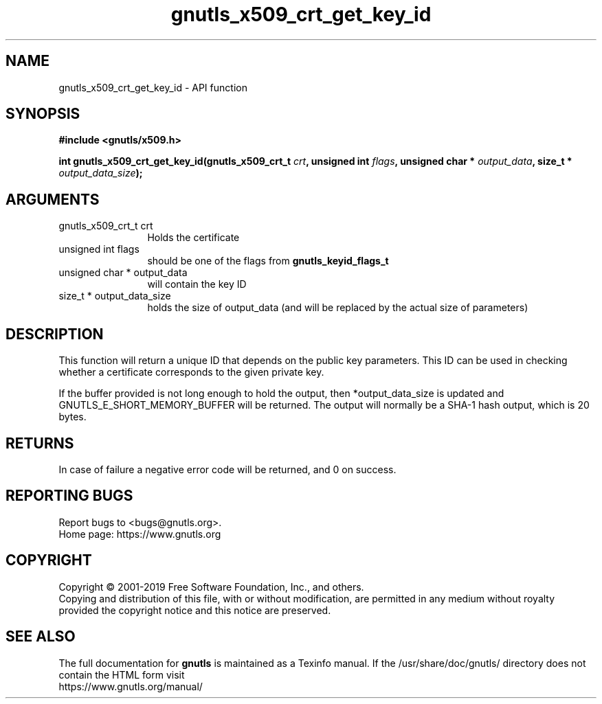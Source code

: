 .\" DO NOT MODIFY THIS FILE!  It was generated by gdoc.
.TH "gnutls_x509_crt_get_key_id" 3 "3.6.9" "gnutls" "gnutls"
.SH NAME
gnutls_x509_crt_get_key_id \- API function
.SH SYNOPSIS
.B #include <gnutls/x509.h>
.sp
.BI "int gnutls_x509_crt_get_key_id(gnutls_x509_crt_t " crt ", unsigned int " flags ", unsigned char * " output_data ", size_t * " output_data_size ");"
.SH ARGUMENTS
.IP "gnutls_x509_crt_t crt" 12
Holds the certificate
.IP "unsigned int flags" 12
should be one of the flags from \fBgnutls_keyid_flags_t\fP
.IP "unsigned char * output_data" 12
will contain the key ID
.IP "size_t * output_data_size" 12
holds the size of output_data (and will be
replaced by the actual size of parameters)
.SH "DESCRIPTION"
This function will return a unique ID that depends on the public
key parameters. This ID can be used in checking whether a
certificate corresponds to the given private key.

If the buffer provided is not long enough to hold the output, then
*output_data_size is updated and GNUTLS_E_SHORT_MEMORY_BUFFER will
be returned.  The output will normally be a SHA\-1 hash output,
which is 20 bytes.
.SH "RETURNS"
In case of failure a negative error code will be
returned, and 0 on success.
.SH "REPORTING BUGS"
Report bugs to <bugs@gnutls.org>.
.br
Home page: https://www.gnutls.org

.SH COPYRIGHT
Copyright \(co 2001-2019 Free Software Foundation, Inc., and others.
.br
Copying and distribution of this file, with or without modification,
are permitted in any medium without royalty provided the copyright
notice and this notice are preserved.
.SH "SEE ALSO"
The full documentation for
.B gnutls
is maintained as a Texinfo manual.
If the /usr/share/doc/gnutls/
directory does not contain the HTML form visit
.B
.IP https://www.gnutls.org/manual/
.PP
